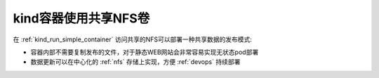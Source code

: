 .. _kind_container_nfs_volume:

=============================
kind容器使用共享NFS卷
=============================

在 :ref:`kind_run_simple_container` 访问共享的NFS可以部署一种共享数据的发布模式:

- 容器内部不需要复制发布的文件，对于静态WEB网站会非常容易实现无状态pod部署
- 数据更新可以在中心化的 :ref:`nfs` 存储上实现，方便 :ref:`devops` 持续部署
